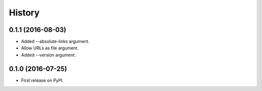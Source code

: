 =======
History
=======

.. comment:: bumpversion marker

0.1.1 (2016-08-03)
------------------

* Added --absolute-links argument.
* Allow URLs as file argument.
* Added --version argument.

0.1.0 (2016-07-25)
------------------

* First release on PyPI.
